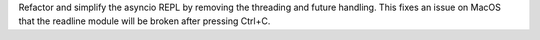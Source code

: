 Refactor and simplify the asyncio REPL by removing the threading and future handling.
This fixes an issue on MacOS that the readline module will be broken after pressing Ctrl+C.
